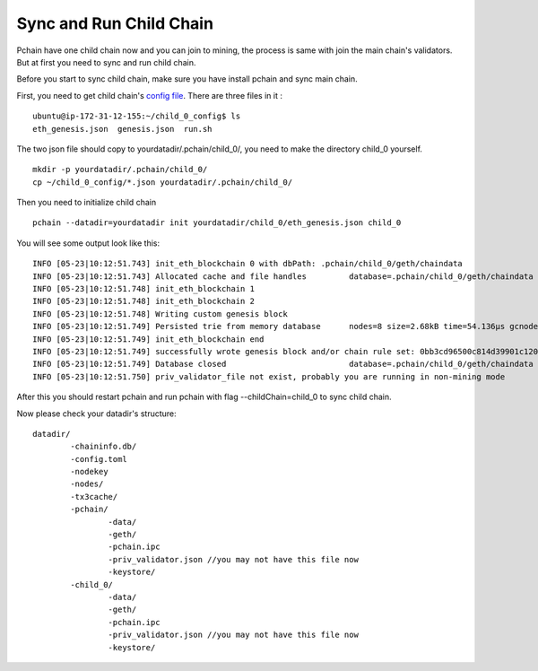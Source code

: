 ========================
Sync and Run Child Chain
========================

Pchain have one child chain now and you can join to mining, the process is same with join the main chain's validators. But at first you need to sync and run child chain.

Before you start to sync child chain, make sure you have install pchain and sync main chain.

First, you need to get child chain's `config file <https://github.com/pchain-org/pchain/releases/download/v1.0.01/child_0_config.tar.gz>`_. There are three files in it :
:: 
	ubuntu@ip-172-31-12-155:~/child_0_config$ ls
	eth_genesis.json  genesis.json  run.sh
The two json file should copy to yourdatadir/.pchain/child_0/, you need to make the directory child_0 yourself.
::
	mkdir -p yourdatadir/.pchain/child_0/
	cp ~/child_0_config/*.json yourdatadir/.pchain/child_0/
Then you need to initialize child chain
::
	pchain --datadir=yourdatadir init yourdatadir/child_0/eth_genesis.json child_0
You will see some output look like this:
::
	INFO [05-23|10:12:51.743] init_eth_blockchain 0 with dbPath: .pchain/child_0/geth/chaindata
	INFO [05-23|10:12:51.743] Allocated cache and file handles         database=.pchain/child_0/geth/chaindata cache=16 handles=16
	INFO [05-23|10:12:51.748] init_eth_blockchain 1
	INFO [05-23|10:12:51.748] init_eth_blockchain 2
	INFO [05-23|10:12:51.748] Writing custom genesis block
	INFO [05-23|10:12:51.749] Persisted trie from memory database      nodes=8 size=2.68kB time=54.136µs gcnodes=0 gcsize=0.00B gctime=0s livenodes=1 livesize=0.00B
	INFO [05-23|10:12:51.749] init_eth_blockchain end
	INFO [05-23|10:12:51.749] successfully wrote genesis block and/or chain rule set: 0bb3cd96500c814d39901c120ec2a78385781a58ce5bd6ed1a272b4ee5cb8435
	INFO [05-23|10:12:51.749] Database closed                          database=.pchain/child_0/geth/chaindata
	INFO [05-23|10:12:51.750] priv_validator_file not exist, probably you are running in non-mining mode
After this you should restart pchain and run pchain with flag --childChain=child_0 to sync child chain.

Now please check your datadir's structure:
::
	datadir/
		-chaininfo.db/    
		-config.toml  
		-nodekey    
		-nodes/    
		-tx3cache/
		-pchain/
			-data/  
			-geth/  
			-pchain.ipc
			-priv_validator.json //you may not have this file now  
			-keystore/ 
		-child_0/
			-data/  
			-geth/  
			-pchain.ipc
			-priv_validator.json //you may not have this file now 
			-keystore/ 


